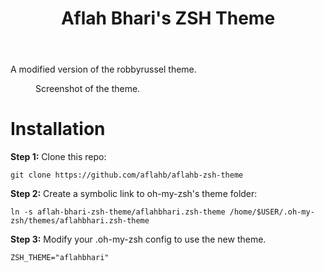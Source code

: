 #+TITLE: Aflah Bhari's ZSH Theme
A modified version of the robbyrussel theme.

#+CAPTION: Screenshot of the theme.
[[./screenshot.PNG]]

* Installation 
*Step 1:* Clone this repo:
#+BEGIN_SRC
    git clone https://github.com/aflahb/aflahb-zsh-theme
#+END_SRC

*Step 2:* Create a symbolic link to oh-my-zsh's theme folder:
#+BEGIN_SRC
    ln -s aflah-bhari-zsh-theme/aflahbhari.zsh-theme /home/$USER/.oh-my-zsh/themes/aflahbhari.zsh-theme
#+END_SRC

*Step 3:* Modify your .oh-my-zsh config to use the new theme.
#+BEGIN_SRC
    ZSH_THEME="aflahbhari" 
#+END_SRC
